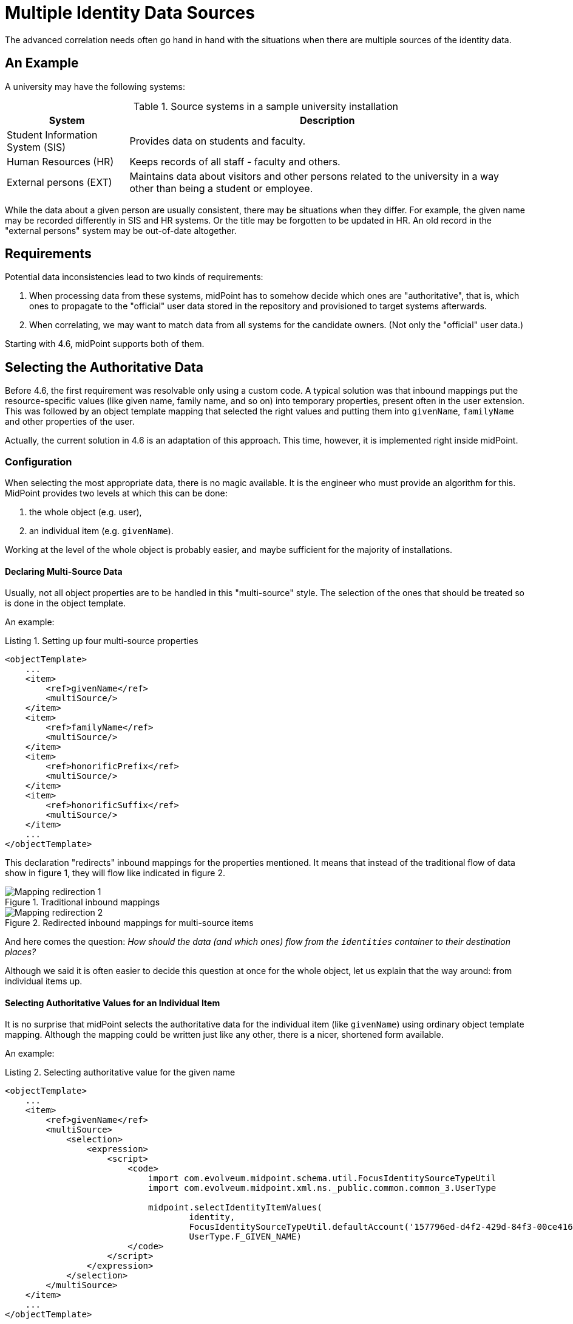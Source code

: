 = Multiple Identity Data Sources
:page-experimental: true
:page-toc: top
:page-since: "4.6"

The advanced correlation needs often go hand in hand with the situations when there are multiple sources of the identity data.

== An Example

A university may have the following systems:

.Source systems in a sample university installation
[%header]
[%autowidth]
|===
| System | Description
| Student Information System (SIS)
| Provides data on students and faculty.
| Human Resources (HR)
| Keeps records of all staff - faculty and others.
| External persons (EXT)
| Maintains data about visitors and other persons related to the university in a way other than being a student or employee.
|===

While the data about a given person are usually consistent, there may be situations when they differ.
For example, the given name may be recorded differently in SIS and HR systems.
Or the title may be forgotten to be updated in HR.
An old record in the "external persons" system may be out-of-date altogether.

== Requirements

Potential data inconsistencies lead to two kinds of requirements:

. When processing data from these systems, midPoint has to somehow decide which ones are "authoritative", that is, which ones to propagate to the "official" user data stored in the repository and provisioned to target systems afterwards.
. When correlating, we may want to match data from all systems for the candidate owners.
(Not only the "official" user data.)

Starting with 4.6, midPoint supports both of them.

== Selecting the Authoritative Data

Before 4.6, the first requirement was resolvable only using a custom code.
A typical solution was that inbound mappings put the resource-specific values (like given name, family name, and so on) into temporary properties, present often in the user extension.
This was followed by an object template mapping that selected the right values and putting them into `givenName`, `familyName` and other properties of the user.

Actually, the current solution in 4.6 is an adaptation of this approach.
This time, however, it is implemented right inside midPoint.

=== Configuration

When selecting the most appropriate data, there is no magic available.
It is the engineer who must provide an algorithm for this.
MidPoint provides two levels at which this can be done:

. the whole object (e.g. user),
. an individual item (e.g. `givenName`).

Working at the level of the whole object is probably easier, and maybe sufficient for the majority of installations.

==== Declaring Multi-Source Data

Usually, not all object properties are to be handled in this "multi-source" style.
The selection of the ones that should be treated so is done in the object template.

An example:

.Listing 1. Setting up four multi-source properties
[source,xml]
----
<objectTemplate>
    ...
    <item>
        <ref>givenName</ref>
        <multiSource/>
    </item>
    <item>
        <ref>familyName</ref>
        <multiSource/>
    </item>
    <item>
        <ref>honorificPrefix</ref>
        <multiSource/>
    </item>
    <item>
        <ref>honorificSuffix</ref>
        <multiSource/>
    </item>
    ...
</objectTemplate>
----

This declaration "redirects" inbound mappings for the properties mentioned.
It means that instead of the traditional flow of data show in figure 1, they will flow like indicated in figure 2.

.Traditional inbound mappings
image::mapping-redirection-1.drawio.png[Mapping redirection 1]

.Redirected inbound mappings for multi-source items
image::mapping-redirection-2.drawio.png[Mapping redirection 2]

And here comes the question:
_How should the data (and which ones) flow from the `identities` container to their destination places?_

Although we said it is often easier to decide this question at once for the whole object, let us explain that the way around:
from individual items up.

==== Selecting Authoritative Values for an Individual Item

It is no surprise that midPoint selects the authoritative data for the individual item (like `givenName`) using ordinary object template mapping.
Although the mapping could be written just like any other, there is a nicer, shortened form available.

An example:

.Listing 2. Selecting authoritative value for the given name
[source,xml]
----
<objectTemplate>
    ...
    <item>
        <ref>givenName</ref>
        <multiSource>
            <selection>
                <expression>
                    <script>
                        <code>
                            import com.evolveum.midpoint.schema.util.FocusIdentitySourceTypeUtil
                            import com.evolveum.midpoint.xml.ns._public.common.common_3.UserType

                            midpoint.selectIdentityItemValues(
                                    identity,
                                    FocusIdentitySourceTypeUtil.defaultAccount('157796ed-d4f2-429d-84f3-00ce4164263b'),
                                    UserType.F_GIVEN_NAME)
                        </code>
                    </script>
                </expression>
            </selection>
        </multiSource>
    </item>
    ...
</objectTemplate>
----

The content of the `selection` element is a mapping.

It has two default sources, and other ones can be added by the engineer.

.Default sources for the item-selection mapping
[%header]
[%autowidth]
|===
| Source | Type | Description
| `identity`
| a collection of `FocusIdentityType`
| The content of `identities/identity` multivalued container.
It contains all "incoming" identity data from the inbound mappings.
It is the primary source of information from which we have to select the one we need.

| `defaultAuthoritativeSource`
| `FocusIdentitySourceType`
| The source for identity data that was determined to be the default one for the user.
(See the next section.)
|===

The mapping is executed just like any other object template mapping.
The value(s) it produces are put right into the target property - in this case it is `givenName`.

In our example above we used `midpoint.selectIdentityItemValues` method.
It is a utility method to aid in selecting values from the multiple sources.
It has three parameters:

.Parameters of `midpoint.selectIdentityItemValues` method
[%header]
[%autowidth]
|===
| Parameter | Type | Description
| `identity`
| `Collection<FocusIdentityType>`
| A collection of identities where we search for the data.
In particular, we look for the values with sub-path of `itemPath` (see the third parameter) in the `identity[x]/data` container.

| `source`
| `FocusIdentitySourceType`
| Specification of the source we are looking for.
The source is currently matched using resource OID, kind, intent, and tag.
The `null` value of `source` means "take values from all sources".

| `itemPath`
| `ItemPath`
| Item that should be provided.
|===

If no item selection mapping is provided (which is the usual case), the following one is used automatically by midPoint.
This is why we do not need to specify these mappings explicitly.

.Listing 3. Automatically-applied item selection mapping
[source,xml]
----
<objectTemplate>
    ...
    <item>
        <ref>(somePath)</ref>
        ...
        <multiSource>
            <selection>
                <expression>
                    <script>
                        <code>midpoint.selectIdentityItemValues(identity, defaultAuthoritativeSource, (somePath))</code>
                    </script>
                </expression>
            </selection>
        </multiSource>
    </item>
    ...
</objectTemplate>
----

This leads us to the question of how the `defaultAuthoritativeSource` value is computed.

==== Selecting Authoritative Values for the Whole Object

As probably expected, there is again a template mapping for this.
In a way similar to the previous mappings, it could be specified as a regular mapping, but it is better to use the special configuration option for it.

An example:

.Listing 4. Selecting the default authoritative data source
[source,xml]
----
<objectTemplate>
    ...
    <multiSource>
        <defaultAuthoritativeSource>
            <expression>
                <script>
                    <code>
                        import com.evolveum.midpoint.util.MiscUtil

                        def RESOURCE_SIS_OID = '...'
                        def RESOURCE_HR_OID = '...'
                        def RESOURCE_EXT_OID = '...'

                        // The order of authoritativeness is: SIS, HR, external

                        if (identity == null) {
                            return null
                        }

                        def sources = identity
                                .collect { it.source }
                                .findAll { it != null }

                        def sis = sources.find { it.resourceRef?.oid == RESOURCE_SIS_OID }
                        def hr = sources.find { it.resourceRef?.oid == RESOURCE_HR_OID }
                        def external = sources.find { it.resourceRef?.oid == RESOURCE_EXT_OID }

                        MiscUtil.getFirstNonNull(sis, hr, external)
                    </code>
                </script>
            </expression>
        </defaultAuthoritativeSource>
    </multiSource>
</objectTemplate>
----

Here we have three source resources, SIS, HR, and EXT.
We would like to implement a rule of "data from SIS are more authoritative than data from HR, and these are more authoritative than data from EXT".
(In the real world the rules may be more complex.)

Although we could use `FocusIdentitySourceTypeUtil.defaultAccount` and `resourceObject` methods to construct the sources explicitly, it is also possible to re-use source values already present in the `identity` collection.
That's exactly what is done in the example above.

The mapping has only single default source:

.Default source for the source-selection mapping
[%header]
[%autowidth]
|===
| Source | Type | Description
| `identity`
| a collection of `FocusIdentityType`
| The content of `identities/identity` multivalued container.
It contains all "incoming" identity data from the inbound mappings.
|===

It returns the `FocusIdentitySourceType` object that may be used for selecting the values of individual items, as we have seen in the previous section.

If such a mapping does not exist or if it returns no value, the default behavior is to select all values from all sources (for a given item); as we have seen as well.
footnote:[Note that this is also the behavior of regular inbound mappings.
There is a small difference, though.
In regular mappings, we do not always take inbounds from all projections - only from currently loaded ones plus the ones that are loaded on demand.
In these value-selection mappings, we always consider all projections that had their inbounds evaluated: now or in the past.
Outputs of inbound mappings for those projections that are currently not loaded are stored in the `identities/identity` containers.]

== Limitations

. This feature is supported only for standard focus properties present at the root level (like `givenName`, `familyName`) and all extension properties at root level only. (I.e., not in containers in the extension).
. It must be used along with archetypes, i.e., the object template must be declared in an archetype.

== Future Work

This mechanism is intentionally consistent with the work that was done during the xref:/midpoint/projects/midprivacy/phases/01-data-provenance-prototype/[Phase 1 of the midPrivacy project: Data provenance prototype].
The implementation is different, because the value metadata implementation is not in production state yet.
But we eventually may unify the two.
